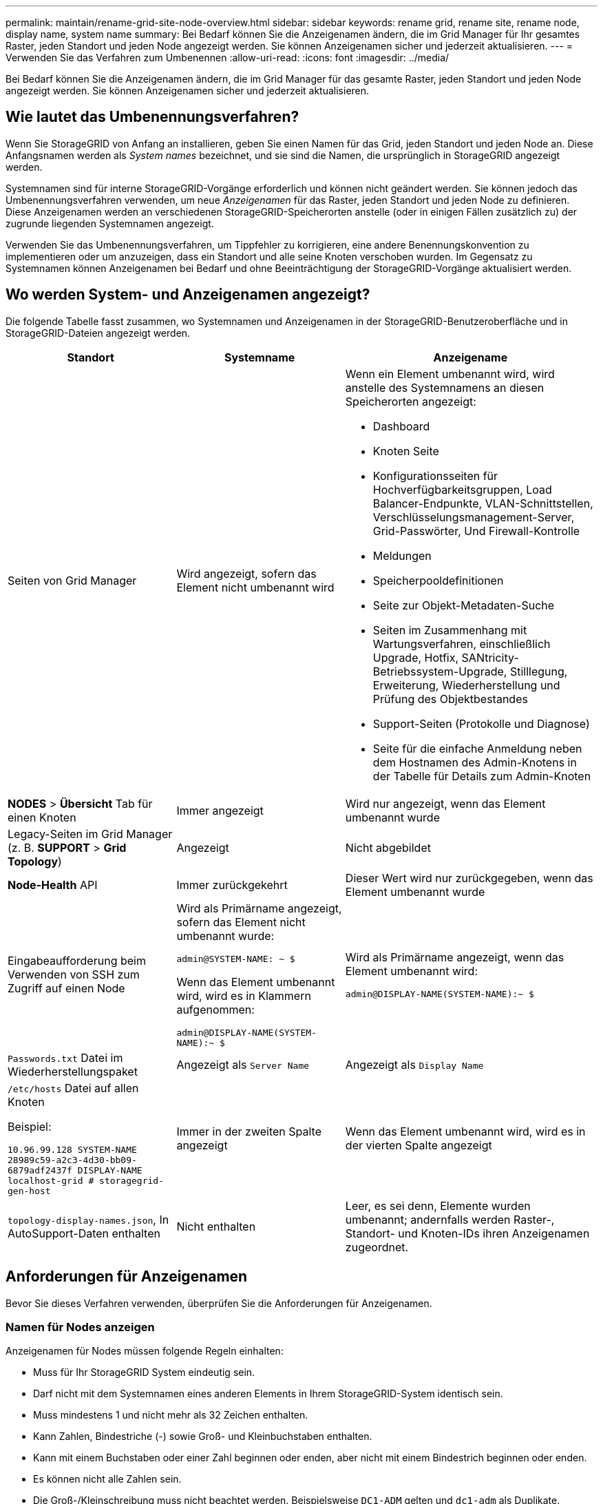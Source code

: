 ---
permalink: maintain/rename-grid-site-node-overview.html 
sidebar: sidebar 
keywords: rename grid, rename site, rename node, display name, system name 
summary: Bei Bedarf können Sie die Anzeigenamen ändern, die im Grid Manager für Ihr gesamtes Raster, jeden Standort und jeden Node angezeigt werden. Sie können Anzeigenamen sicher und jederzeit aktualisieren. 
---
= Verwenden Sie das Verfahren zum Umbenennen
:allow-uri-read: 
:icons: font
:imagesdir: ../media/


[role="lead"]
Bei Bedarf können Sie die Anzeigenamen ändern, die im Grid Manager für das gesamte Raster, jeden Standort und jeden Node angezeigt werden. Sie können Anzeigenamen sicher und jederzeit aktualisieren.



== Wie lautet das Umbenennungsverfahren?

Wenn Sie StorageGRID von Anfang an installieren, geben Sie einen Namen für das Grid, jeden Standort und jeden Node an. Diese Anfangsnamen werden als _System names_ bezeichnet, und sie sind die Namen, die ursprünglich in StorageGRID angezeigt werden.

Systemnamen sind für interne StorageGRID-Vorgänge erforderlich und können nicht geändert werden. Sie können jedoch das Umbenennungsverfahren verwenden, um neue _Anzeigenamen_ für das Raster, jeden Standort und jeden Node zu definieren. Diese Anzeigenamen werden an verschiedenen StorageGRID-Speicherorten anstelle (oder in einigen Fällen zusätzlich zu) der zugrunde liegenden Systemnamen angezeigt.

Verwenden Sie das Umbenennungsverfahren, um Tippfehler zu korrigieren, eine andere Benennungskonvention zu implementieren oder um anzuzeigen, dass ein Standort und alle seine Knoten verschoben wurden. Im Gegensatz zu Systemnamen können Anzeigenamen bei Bedarf und ohne Beeinträchtigung der StorageGRID-Vorgänge aktualisiert werden.



== Wo werden System- und Anzeigenamen angezeigt?

Die folgende Tabelle fasst zusammen, wo Systemnamen und Anzeigenamen in der StorageGRID-Benutzeroberfläche und in StorageGRID-Dateien angezeigt werden.

[cols="2a,2a,3a"]
|===
| Standort | Systemname | Anzeigename 


 a| 
Seiten von Grid Manager
 a| 
Wird angezeigt, sofern das Element nicht umbenannt wird
 a| 
Wenn ein Element umbenannt wird, wird anstelle des Systemnamens an diesen Speicherorten angezeigt:

* Dashboard
* Knoten Seite
* Konfigurationsseiten für Hochverfügbarkeitsgruppen, Load Balancer-Endpunkte, VLAN-Schnittstellen, Verschlüsselungsmanagement-Server, Grid-Passwörter, Und Firewall-Kontrolle
* Meldungen
* Speicherpooldefinitionen
* Seite zur Objekt-Metadaten-Suche
* Seiten im Zusammenhang mit Wartungsverfahren, einschließlich Upgrade, Hotfix, SANtricity-Betriebssystem-Upgrade, Stilllegung, Erweiterung, Wiederherstellung und Prüfung des Objektbestandes
* Support-Seiten (Protokolle und Diagnose)
* Seite für die einfache Anmeldung neben dem Hostnamen des Admin-Knotens in der Tabelle für Details zum Admin-Knoten




 a| 
*NODES* > *Übersicht* Tab für einen Knoten
 a| 
Immer angezeigt
 a| 
Wird nur angezeigt, wenn das Element umbenannt wurde



 a| 
Legacy-Seiten im Grid Manager (z. B. *SUPPORT* > *Grid Topology*)
 a| 
Angezeigt
 a| 
Nicht abgebildet



 a| 
*Node-Health* API
 a| 
Immer zurückgekehrt
 a| 
Dieser Wert wird nur zurückgegeben, wenn das Element umbenannt wurde



 a| 
Eingabeaufforderung beim Verwenden von SSH zum Zugriff auf einen Node
 a| 
Wird als Primärname angezeigt, sofern das Element nicht umbenannt wurde:

`admin@SYSTEM-NAME: ~ $`

Wenn das Element umbenannt wird, wird es in Klammern aufgenommen:

`admin@DISPLAY-NAME(SYSTEM-NAME):~ $`
 a| 
Wird als Primärname angezeigt, wenn das Element umbenannt wird:

`admin@DISPLAY-NAME(SYSTEM-NAME):~ $`



 a| 
`Passwords.txt` Datei im Wiederherstellungspaket
 a| 
Angezeigt als `Server Name`
 a| 
Angezeigt als `Display Name`



 a| 
`/etc/hosts` Datei auf allen Knoten

Beispiel:

`10.96.99.128 SYSTEM-NAME 28989c59-a2c3-4d30-bb09-6879adf2437f DISPLAY-NAME localhost-grid # storagegrid-gen-host`
 a| 
Immer in der zweiten Spalte angezeigt
 a| 
Wenn das Element umbenannt wird, wird es in der vierten Spalte angezeigt



 a| 
`topology-display-names.json`, In AutoSupport-Daten enthalten
 a| 
Nicht enthalten
 a| 
Leer, es sei denn, Elemente wurden umbenannt; andernfalls werden Raster-, Standort- und Knoten-IDs ihren Anzeigenamen zugeordnet.

|===


== Anforderungen für Anzeigenamen

Bevor Sie dieses Verfahren verwenden, überprüfen Sie die Anforderungen für Anzeigenamen.



=== Namen für Nodes anzeigen

Anzeigenamen für Nodes müssen folgende Regeln einhalten:

* Muss für Ihr StorageGRID System eindeutig sein.
* Darf nicht mit dem Systemnamen eines anderen Elements in Ihrem StorageGRID-System identisch sein.
* Muss mindestens 1 und nicht mehr als 32 Zeichen enthalten.
* Kann Zahlen, Bindestriche (-) sowie Groß- und Kleinbuchstaben enthalten.
* Kann mit einem Buchstaben oder einer Zahl beginnen oder enden, aber nicht mit einem Bindestrich beginnen oder enden.
* Es können nicht alle Zahlen sein.
* Die Groß-/Kleinschreibung muss nicht beachtet werden. Beispielsweise `DC1-ADM` gelten und `dc1-adm` als Duplikate.


Sie können einen Node mit einem Anzeigenamen umbenennen, der zuvor von einem anderen Node verwendet wurde, solange die Umbenennung nicht zu einem doppelten Anzeigenamen oder Systemnamen führt.



=== Namen für Raster und Standorte anzeigen

Anzeigenamen für das Raster und Standorte folgen denselben Regeln mit diesen Ausnahmen:

* Kann Leerzeichen enthalten.
* Folgende Sonderzeichen sind zulässig: `= - _ : , . @ !`
* Kann mit den Sonderzeichen einschließlich Bindestrichen beginnen und enden.
* Kann aus allen Zahlen oder Sonderzeichen bestehen.




== Best Practices für Anzeigenamen

Wenn Sie mehrere Elemente umbenennen möchten, dokumentieren Sie Ihr allgemeines Benennungsschema, bevor Sie dieses Verfahren verwenden. Ein System, das dafür sorgt, dass die Namen eindeutig, konsistent und auf einen Blick verständlich sind.

Sie können beliebige Namenskonventionen verwenden, die Ihren Unternehmensanforderungen entsprechen. Berücksichtigen Sie diese grundlegenden Vorschläge hinsichtlich der folgenden Punkte:

* *Standortkennzeichen*: Wenn Sie mehrere Standorte haben, fügen Sie jedem Knotennamen einen Standortcode hinzu.
* *Knotentyp*: Knotennamen geben in der Regel den Knotentyp an. Sie können Abkürzungen wie, `adm` und (Storage Node, Admin Node und `gw` Gateway Node) verwenden `s`.
* *Knotennummer*: Wenn ein Standort mehr als einen bestimmten Knotentyp enthält, fügen Sie dem Namen jedes Knotens eine eindeutige Nummer hinzu.


Überlegen Sie sich zweimal, bevor Sie den Namen, die sich wahrscheinlich im Laufe der Zeit ändern, spezifische Details hinzufügen. Nehmen Sie beispielsweise keine IP-Adressen in Node-Namen auf, da diese Adressen geändert werden können. Ebenso können sich die Rack-Standorte oder die Modellnummern der Appliance ändern, wenn Sie Geräte verlagern oder die Hardware aktualisieren.



=== Beispiel für Anzeigenamen

Angenommen, Ihr StorageGRID System hat drei Datacenter und verfügt in jedem Datacenter über unterschiedliche Nodes. Ihre Anzeigenamen können so einfach sein wie diese:

* *Raster*: `StorageGRID Deployment`
* *Erste Seite*: `Data Center 1`
+
** `dc1-adm1`
** `dc1-s1`
** `dc1-s2`
** `dc1-s3`
** `dc1-gw1`


* *Zweiter Standort*: `Data Center 2`
+
** `dc2-adm2`
** `dc2-s1`
** `dc2-s2`
** `dc2-s3`


* *Dritter Standort*: `Data Center 3`
+
** `dc3-s1`
** `dc3-s2`
** `dc3-s3`



